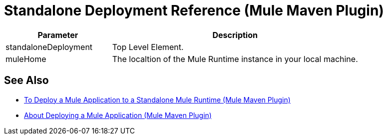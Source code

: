 = Standalone Deployment Reference (Mule Maven Plugin)

[%header,cols="30,70"]
|===
|Parameter | Description
|standaloneDeployment | Top Level Element.
// TODO: MMP-314
//This Mule Version does not perform any validation against the environment being deployed
// | muleVersion | The Mule runtime version running in your local machine instance. +
// The Mule Maven Plugin does not download a Mule runtime if these values don't match.
| muleHome | The localtion of the Mule Runtime instance in your local machine.
|===

== See Also

* link:/mule-user-guide/v/4.0/stnd-deploy-mule-application-mmp-task[To Deploy a Mule Application to a Standalone Mule Runtime (Mule Maven Plugin)]
* link:/mule-user-guide/v/4.0/mmp-deployment-concept[About Deploying a Mule Application (Mule Maven Plugin)]

